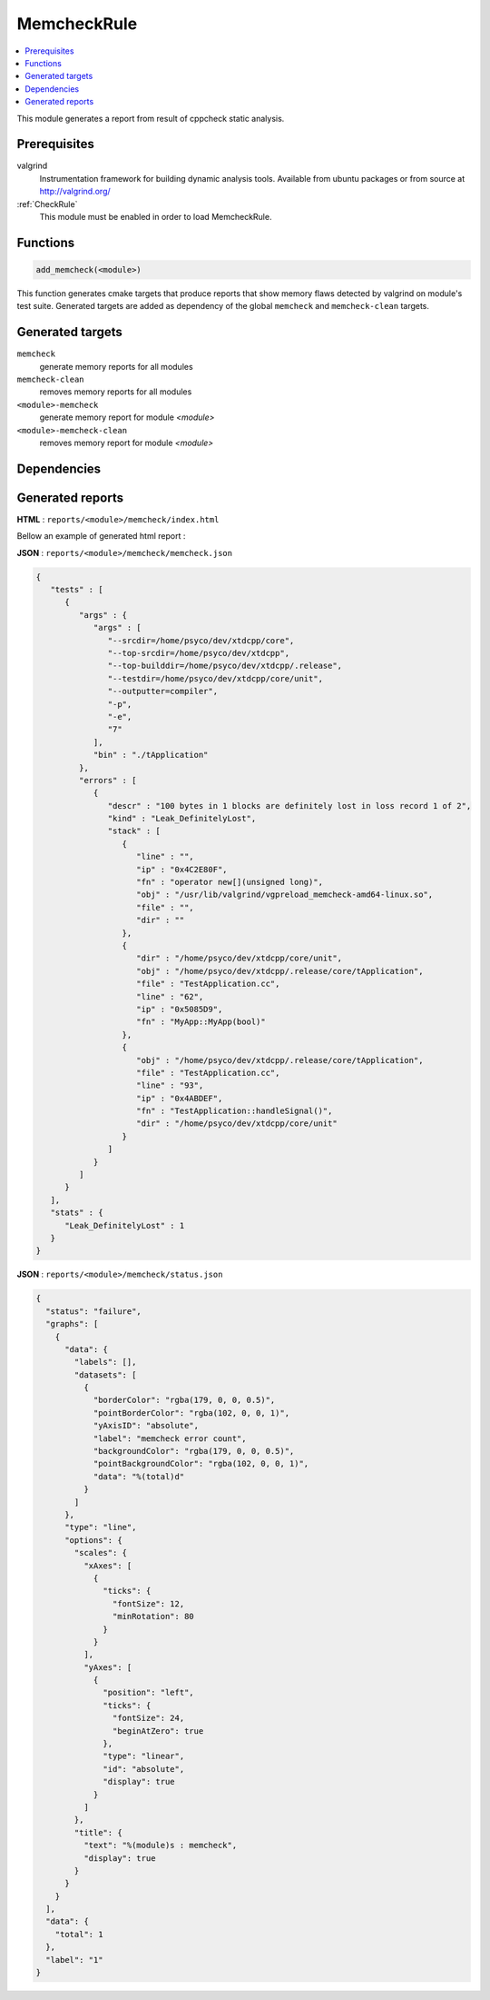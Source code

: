 .. _MemcheckRule:

---------------
MemcheckRule
---------------

.. contents::
   :local:

This module generates a report from result of cppcheck static analysis.

Prerequisites
-------------

valgrind
  Instrumentation framework for building dynamic analysis tools. Available from ubuntu
  packages or from source at http://valgrind.org/

:ref:`CheckRule`
  This module must be enabled in order to load MemcheckRule.


Functions
---------

.. code-block:: cmake

  add_memcheck(<module>)

This function generates cmake targets that produce reports that show memory flaws
detected by valgrind on module's test suite. Generated targets are added as dependency
of the global ``memcheck`` and ``memcheck-clean`` targets.


Generated targets
-----------------

``memcheck``
  generate memory reports for all modules

``memcheck-clean``
   removes memory reports for all modules

``<module>-memcheck``
  generate memory report for module *<module>*

``<module>-memcheck-clean``
  removes memory report for module *<module>*

Dependencies
------------

.. graphviz::

   digraph G {
     rankdir="LR";
     node [shape=box, style=filled, fillcolor="#ffff99", fontsize=12];
     "memcheck" -> "<module>-memcheck"
     "<module>-memcheck" -> "<module>-check-build"
     "<module>-memcheck" -> "<module>-check-run-forced"
   }

Generated reports
-----------------


**HTML** : ``reports/<module>/memcheck/index.html``

Bellow an example of generated html report :

.. image:: _static/memcheck.png
  :align: center

**JSON** : ``reports/<module>/memcheck/memcheck.json``

.. code-block:: json

  {
     "tests" : [
        {
           "args" : {
              "args" : [
                 "--srcdir=/home/psyco/dev/xtdcpp/core",
                 "--top-srcdir=/home/psyco/dev/xtdcpp",
                 "--top-builddir=/home/psyco/dev/xtdcpp/.release",
                 "--testdir=/home/psyco/dev/xtdcpp/core/unit",
                 "--outputter=compiler",
                 "-p",
                 "-e",
                 "7"
              ],
              "bin" : "./tApplication"
           },
           "errors" : [
              {
                 "descr" : "100 bytes in 1 blocks are definitely lost in loss record 1 of 2",
                 "kind" : "Leak_DefinitelyLost",
                 "stack" : [
                    {
                       "line" : "",
                       "ip" : "0x4C2E80F",
                       "fn" : "operator new[](unsigned long)",
                       "obj" : "/usr/lib/valgrind/vgpreload_memcheck-amd64-linux.so",
                       "file" : "",
                       "dir" : ""
                    },
                    {
                       "dir" : "/home/psyco/dev/xtdcpp/core/unit",
                       "obj" : "/home/psyco/dev/xtdcpp/.release/core/tApplication",
                       "file" : "TestApplication.cc",
                       "line" : "62",
                       "ip" : "0x5085D9",
                       "fn" : "MyApp::MyApp(bool)"
                    },
                    {
                       "obj" : "/home/psyco/dev/xtdcpp/.release/core/tApplication",
                       "file" : "TestApplication.cc",
                       "line" : "93",
                       "ip" : "0x4ABDEF",
                       "fn" : "TestApplication::handleSignal()",
                       "dir" : "/home/psyco/dev/xtdcpp/core/unit"
                    }
                 ]
              }
           ]
        }
     ],
     "stats" : {
        "Leak_DefinitelyLost" : 1
     }
  }


**JSON** : ``reports/<module>/memcheck/status.json``

.. code-block:: json

  {
    "status": "failure",
    "graphs": [
      {
        "data": {
          "labels": [],
          "datasets": [
            {
              "borderColor": "rgba(179, 0, 0, 0.5)",
              "pointBorderColor": "rgba(102, 0, 0, 1)",
              "yAxisID": "absolute",
              "label": "memcheck error count",
              "backgroundColor": "rgba(179, 0, 0, 0.5)",
              "pointBackgroundColor": "rgba(102, 0, 0, 1)",
              "data": "%(total)d"
            }
          ]
        },
        "type": "line",
        "options": {
          "scales": {
            "xAxes": [
              {
                "ticks": {
                  "fontSize": 12,
                  "minRotation": 80
                }
              }
            ],
            "yAxes": [
              {
                "position": "left",
                "ticks": {
                  "fontSize": 24,
                  "beginAtZero": true
                },
                "type": "linear",
                "id": "absolute",
                "display": true
              }
            ]
          },
          "title": {
            "text": "%(module)s : memcheck",
            "display": true
          }
        }
      }
    ],
    "data": {
      "total": 1
    },
    "label": "1"
  }



..
   Local Variables:
   ispell-local-dictionary: "en"
   End:
